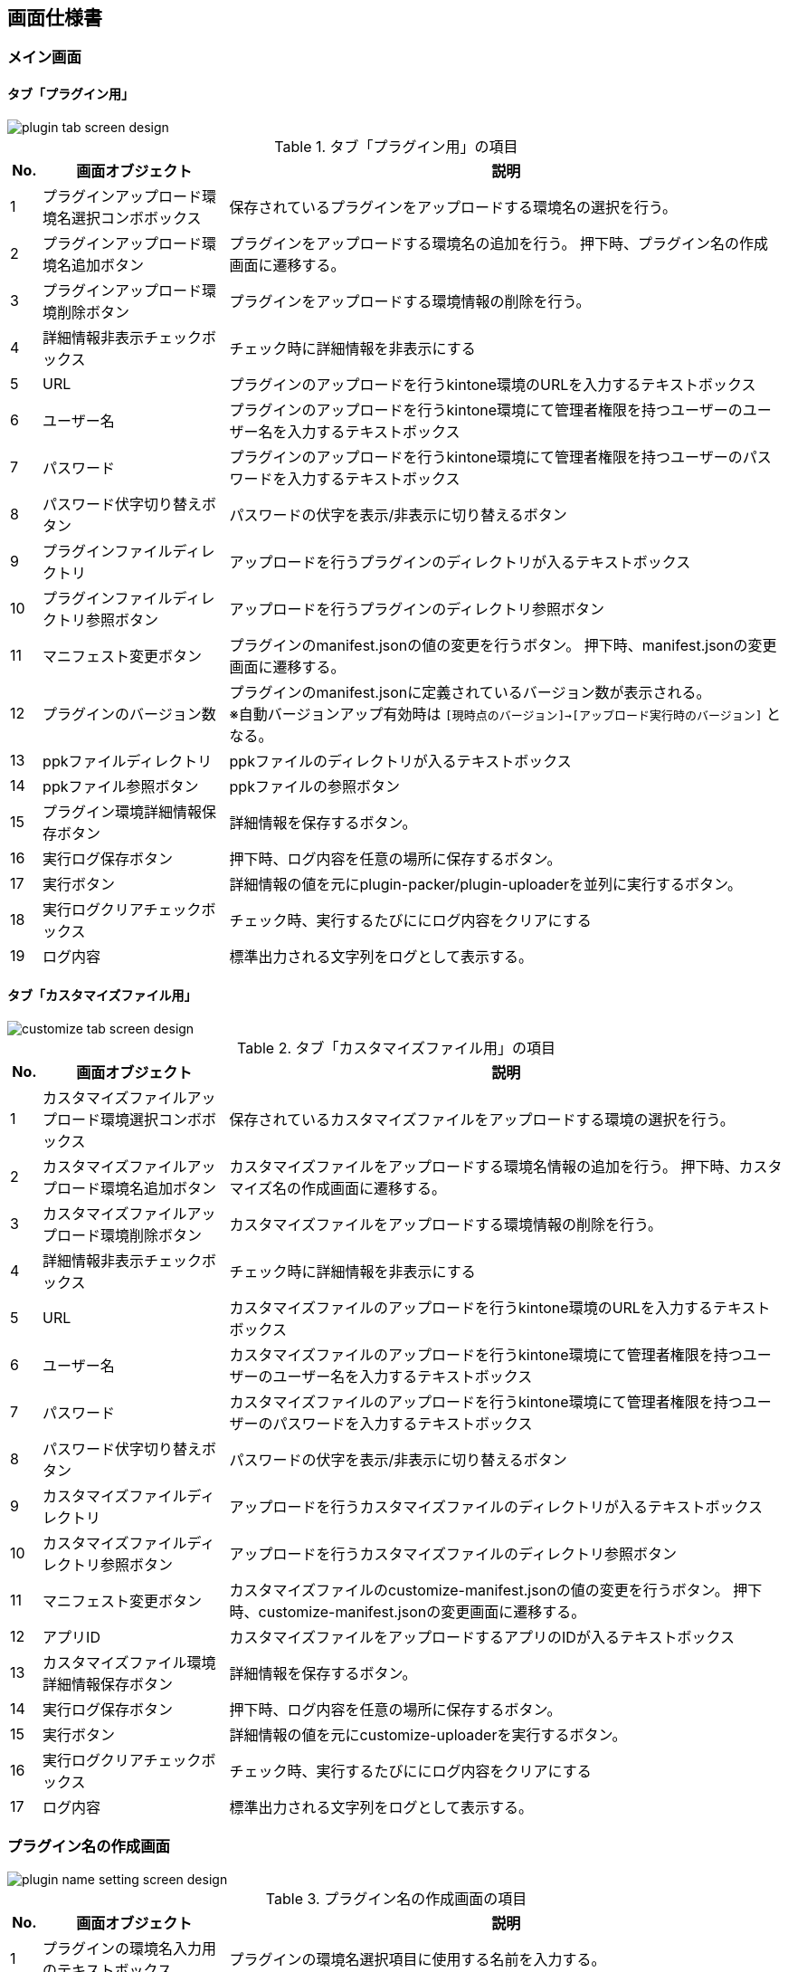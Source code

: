 == 画面仕様書
=== メイン画面

==== タブ「プラグイン用」
image::images/plugin-tab-screen-design.svg[]

.タブ「プラグイン用」の項目{counter2:rownum:0}
:!rownum:
[cols=">1,6,18"]
|===
^|No. ^|画面オブジェクト ^|説明
 
| {counter:rownum}
| プラグインアップロード環境名選択コンボボックス
| 保存されているプラグインをアップロードする環境名の選択を行う。
 
| {counter:rownum}
| プラグインアップロード環境名追加ボタン
| プラグインをアップロードする環境名の追加を行う。
押下時、プラグイン名の作成画面に遷移する。

| {counter:rownum}
| プラグインアップロード環境削除ボタン
| プラグインをアップロードする環境情報の削除を行う。

| {counter:rownum}
| 詳細情報非表示チェックボックス
| チェック時に詳細情報を非表示にする

| {counter:rownum}
| URL
| プラグインのアップロードを行うkintone環境のURLを入力するテキストボックス

| {counter:rownum}
| ユーザー名
| プラグインのアップロードを行うkintone環境にて管理者権限を持つユーザーのユーザー名を入力するテキストボックス

| {counter:rownum}
| パスワード
| プラグインのアップロードを行うkintone環境にて管理者権限を持つユーザーのパスワードを入力するテキストボックス

| {counter:rownum}
| パスワード伏字切り替えボタン
| パスワードの伏字を表示/非表示に切り替えるボタン

| {counter:rownum}
| プラグインファイルディレクトリ
| アップロードを行うプラグインのディレクトリが入るテキストボックス

| {counter:rownum}
| プラグインファイルディレクトリ参照ボタン
| アップロードを行うプラグインのディレクトリ参照ボタン

| {counter:rownum}
| マニフェスト変更ボタン
| プラグインのmanifest.jsonの値の変更を行うボタン。
押下時、manifest.jsonの変更画面に遷移する。

| {counter:rownum}
| プラグインのバージョン数
| プラグインのmanifest.jsonに定義されているバージョン数が表示される。 +
※自動バージョンアップ有効時は `[現時点のバージョン]→[アップロード実行時のバージョン]` となる。

| {counter:rownum}
| ppkファイルディレクトリ
| ppkファイルのディレクトリが入るテキストボックス

| {counter:rownum}
| ppkファイル参照ボタン
| ppkファイルの参照ボタン

| {counter:rownum}
| プラグイン環境詳細情報保存ボタン
| 詳細情報を保存するボタン。

| {counter:rownum}
| 実行ログ保存ボタン
| 押下時、ログ内容を任意の場所に保存するボタン。

| {counter:rownum}
| 実行ボタン
| 詳細情報の値を元にplugin-packer/plugin-uploaderを並列に実行するボタン。

| {counter:rownum}
| 実行ログクリアチェックボックス
| チェック時、実行するたびににログ内容をクリアにする

| {counter:rownum}
| ログ内容
| 標準出力される文字列をログとして表示する。

|===
==== タブ「カスタマイズファイル用」
image::images/customize-tab-screen-design.svg[]

.タブ「カスタマイズファイル用」の項目{counter2:rownum:0}
:!rownum:
[cols=">1,6,18"]
|===
^|No. ^|画面オブジェクト ^|説明
 
| {counter:rownum}
| カスタマイズファイルアップロード環境選択コンボボックス
| 保存されているカスタマイズファイルをアップロードする環境の選択を行う。
 
| {counter:rownum}
| カスタマイズファイルアップロード環境名追加ボタン
| カスタマイズファイルをアップロードする環境名情報の追加を行う。
押下時、カスタマイズ名の作成画面に遷移する。

| {counter:rownum}
| カスタマイズファイルアップロード環境削除ボタン
| カスタマイズファイルをアップロードする環境情報の削除を行う。

| {counter:rownum}
| 詳細情報非表示チェックボックス
| チェック時に詳細情報を非表示にする

| {counter:rownum}
| URL
| カスタマイズファイルのアップロードを行うkintone環境のURLを入力するテキストボックス

| {counter:rownum}
| ユーザー名
| カスタマイズファイルのアップロードを行うkintone環境にて管理者権限を持つユーザーのユーザー名を入力するテキストボックス

| {counter:rownum}
| パスワード
| カスタマイズファイルのアップロードを行うkintone環境にて管理者権限を持つユーザーのパスワードを入力するテキストボックス

| {counter:rownum}
| パスワード伏字切り替えボタン
| パスワードの伏字を表示/非表示に切り替えるボタン

| {counter:rownum}
| カスタマイズファイルディレクトリ
| アップロードを行うカスタマイズファイルのディレクトリが入るテキストボックス

| {counter:rownum}
| カスタマイズファイルディレクトリ参照ボタン
| アップロードを行うカスタマイズファイルのディレクトリ参照ボタン

| {counter:rownum}
| マニフェスト変更ボタン
| カスタマイズファイルのcustomize-manifest.jsonの値の変更を行うボタン。
押下時、customize-manifest.jsonの変更画面に遷移する。

| {counter:rownum}
| アプリID
| カスタマイズファイルをアップロードするアプリのIDが入るテキストボックス

| {counter:rownum}
| カスタマイズファイル環境詳細情報保存ボタン
| 詳細情報を保存するボタン。

| {counter:rownum}
| 実行ログ保存ボタン
| 押下時、ログ内容を任意の場所に保存するボタン。

| {counter:rownum}
| 実行ボタン
| 詳細情報の値を元にcustomize-uploaderを実行するボタン。

| {counter:rownum}
| 実行ログクリアチェックボックス
| チェック時、実行するたびににログ内容をクリアにする

| {counter:rownum}
| ログ内容
| 標準出力される文字列をログとして表示する。

|===
=== プラグイン名の作成画面
image::images/plugin-name-setting-screen-design.svg[]

.プラグイン名の作成画面の項目{counter2:rownum:0}
:!rownum:
[cols=">1,6,18"]
|===
^|No. ^|画面オブジェクト ^|説明
 
| {counter:rownum}
| プラグインの環境名入力用のテキストボックス
| プラグインの環境名選択項目に使用する名前を入力する。
 
| {counter:rownum}
| create-plugin実行選択チェックボックス
| チェック時、OKボタン押下後、create-pluginを実行しプラグインのひな型を任意のディレクトリに作成する。

| {counter:rownum}
| キャンセルボタン
| プラグイン環境名の作成をキャンセルする。

| {counter:rownum}
| OKボタン
| プラグインの環境名を環境名選択項目として追加する。

|===
=== manifest.json変更画面
==== タブ「基本情報」
image::images/manifest-visible-basic-tab-scree-design.svg[]
.タブ「基本情報」の項目{counter2:rownum:0}
:!rownum:
[cols=">1,6,18"]
|===
^|No. ^|画面オブジェクト ^|説明
 
| {counter:rownum}
| プラグイン名
| プラグインの名前を入力する。
 
| {counter:rownum}
| プラグイン説明
| プラグインの説明を入力する。

| {counter:rownum}
| プラグインバージョン数
| プラグインのバージョン数を入力する。

| {counter:rownum}
| プラグインアップロード実行時プラスするバージョン数コンボボックス
| プラグインアップロード実行時にプラスするバージョン数を選択 or 入力する

| {counter:rownum}
| プラグイン自動バージョンアップチェックボックス
| チェック時に実行した際、プラグインアップロード実行時プラスするバージョン数コンボボックスの値分をバージョン数にプラスした形で定義ファイルを上書きする。

| {counter:rownum}
| キャンセルボタン
| manifest.jsonの変更をキャンセルする。

| {counter:rownum}
| 変更保存ボタン
| 押下時、manifest.jsonに変更を加える。

|===

==== タブ「JS」
image::images/manifest-visible-js-tab-scree-design.svg[]
.タブ「JS」の項目{counter2:rownum:0}
:!rownum:
[cols=">1,6,18"]
|===
^|No. ^|画面オブジェクト ^|説明
 
| {counter:rownum}
| ディレクトリ
| manifest.jsonに定義されているjsファイルのディレクトリ/URLが表示される。 +
ダブルクリック:JSファイル=>ディレクトリ変更 +
            　URL=>URL変更画面に遷移する。
 
| {counter:rownum}
| ファイルチェック
| ファイル/URLの存在確認の結果が表示される。 +
JSファイル=>有:空,無:FILE_NOT_FOUND +
            　URL=>有:空,無:URL_NOT_SUCCESSFULL

| {counter:rownum}
| URL追加ボタン
| URLを追加します。
押下時、URL追加画面に遷移する。

| {counter:rownum}
| 追加ボタン
| JSファイルのディレクトリを追加します。
押下時、ディレクトリ選択を行い選択したディレクトリの値がディレクトリに追加されます。

| {counter:rownum}
| 削除ボタン
| 選択したディレクトリをリストから削除します。
|===

==== タブ「CSS」
image::images/manifest-visible-css-tab-scree-design.svg[]
.タブ「CSS」の項目{counter2:rownum:0}
:!rownum:
[cols=">1,6,18"]
|===
^|No. ^|画面オブジェクト ^|説明
 
| {counter:rownum}
| ディレクトリ
| manifest.jsonに定義されているcssファイルのディレクトリ/URLが表示される。 +
ダブルクリック:cssファイル=>ディレクトリ変更 +
            　URL=>URL変更画面に遷移する。
 
| {counter:rownum}
| ファイルチェック
| ファイル/URLの存在確認の結果が表示される。 +
cssファイル=>有:空,無:FILE_NOT_FOUND +
            　URL=>有:空,無:URL_NOT_SUCCESSFULL

| {counter:rownum}
| URL追加ボタン
| URLを追加します。
押下時、URL追加画面に遷移する。

| {counter:rownum}
| 追加ボタン
| CSSファイルのディレクトリを追加します。
押下時、ディレクトリ選択を行い選択したディレクトリの値がディレクトリに追加されます。

| {counter:rownum}
| 削除ボタン
| 選択したディレクトリをリストから削除します。
|===
=== カスタマイズ名の作成画面
image::images/customize-name-setting-screen-design.svg[]

.カスタマイズ名の作成画面の項目{counter2:rownum:0}
:!rownum:
[cols=">1,6,18"]
|===
^|No. ^|画面オブジェクト ^|説明
 
| {counter:rownum}
| カスタマイズの環境名入力用のテキストボックス
| カスタマイズの環境名選択項目に使用する名前を入力する。
 
| {counter:rownum}
| kintone-customize-uploader実行選択チェックボックス
| チェック時、OKボタン押下後、cuatomize-uploaderを実行しカスタマイズファイルアップロードに必要なひな型を任意のディレクトリに作成する。

| {counter:rownum}
| キャンセルボタン
| カスタマイズ環境名の作成をキャンセルする。

| {counter:rownum}
| OKボタン
| カスタマイズの環境名を環境名選択項目として追加する。

|===

=== customize-manifest.json変更画面

==== タブ「JS」
image::images/customizevisible-js-tab-scree-design.svg[]
.タブ「JS」の項目{counter2:rownum:0}
:!rownum:
[cols=">1,6,18"]
|===
^|No. ^|画面オブジェクト ^|説明
 
| {counter:rownum}
| ディレクトリ
| custommize-manifest.jsonに定義されているjsファイルのディレクトリ/URLが表示される。 +
ダブルクリック:JSファイル=>ディレクトリ変更 +
            　URL=>URL変更画面に遷移する。
 
| {counter:rownum}
| ファイルチェック
| ファイル/URLの存在確認の結果が表示される。 +
JSファイル=>有:空,無:FILE_NOT_FOUND +
            　URL=>有:空,無:URL_NOT_SUCCESSFULL

| {counter:rownum}
| URL追加ボタン
| URLを追加します。
押下時、URL追加画面に遷移する。

| {counter:rownum}
| 追加ボタン
| JSファイルのディレクトリを追加します。
押下時、ディレクトリ選択を行い選択したディレクトリの値がディレクトリに追加されます。

| {counter:rownum}
| 削除ボタン
| 選択したディレクトリをリストから削除します。
|===

==== タブ「CSS」
image::images/customizevisible-css-tab-scree-design.svg[]
.タブ「CSS」の項目{counter2:rownum:0}
:!rownum:
[cols=">1,6,18"]
|===
^|No. ^|画面オブジェクト ^|説明
 
| {counter:rownum}
| ディレクトリ
| customize-manifest.jsonに定義されているcssファイルのディレクトリ/URLが表示される。 +
ダブルクリック:cssファイル=>ディレクトリ変更 +
            　URL=>URL変更画面に遷移する。
 
| {counter:rownum}
| ファイルチェック
| ファイル/URLの存在確認の結果が表示される。 +
cssファイル=>有:空,無:FILE_NOT_FOUND +
            　URL=>有:空,無:URL_NOT_SUCCESSFULL

| {counter:rownum}
| URL追加ボタン
| URLを追加します。
押下時、URL追加画面に遷移する。

| {counter:rownum}
| 追加ボタン
| CSSファイルのディレクトリを追加します。
押下時、ディレクトリ選択を行い選択したディレクトリの値がディレクトリに追加されます。

| {counter:rownum}
| 削除ボタン
| 選択したディレクトリをリストから削除します。
|===

=== URL追加画面
image::images/url-add-scree-design.svg[]
.URL追加画面の項目{counter2:rownum:0}
:!rownum:
[cols=">1,6,18"]
|===
^|No. ^|画面オブジェクト ^|説明
 
| {counter:rownum}
| 追加URL
| ディレクトリのリストに追加したいURLを入力します。
 
| {counter:rownum}
| キャンセルボタン
| URLの追加をキャンセルする。

| {counter:rownum}
| OKボタン
| 入力したURLをディレクトリのリストに追加します。

|===

=== URL変更画面
image::images/url-edit-screen-design.svg[]
.URL追加画面の項目{counter2:rownum:0}
:!rownum:
[cols=">1,6,18"]
|===
^|No. ^|画面オブジェクト ^|説明
 
| {counter:rownum}
| 変更後URL
| ディレクトリのリストにて選択したURLを変更します。
 
| {counter:rownum}
| キャンセルボタン
| URLの変更をキャンセルする。

| {counter:rownum}
| OKボタン
| ディレクトリのリストにて選択したURLを変更します。

|===

